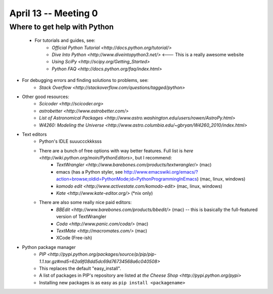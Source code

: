 =========================
April 13 -- Meeting 0
=========================

-----------------------------
Where to get help with Python
-----------------------------

    * For tutorials and guides, see:
        * `Official Python Tutorial <http://docs.python.org/tutorial/>` 
        * `Dive Into Python <http://www.diveintopython3.net/>` <--- This is a really awesome website
        * `Using SciPy <http://scipy.org/Getting_Started>`
        * `Python FAQ <http://docs.python.org/faq/index.html>`
* For debugging errors and finding solutions to problems, see:
    * `Stack Overflow <http://stackoverflow.com/questions/tagged/python>`
* Other good resources:
    * `Scicoder <http://scicoder.org>`
    * `astrobetter <http://www.astrobetter.com/>`
    * `List of Astronomical Packages <http://www.astro.washington.edu/users/rowen/AstroPy.html>`
    * `W4260: Modeling the Universe <http://www.astro.columbia.edu/~gbryan/W4260_2010/index.html>`
        
* Text editors
    * Python's IDLE suuuccckkksss
    * There are a bunch of free options with way better features. Full list is `here <http://wiki.python.org/moin/PythonEditors>`, but I recommend:
        * `TextWrangler <http://www.barebones.com/products/textwrangler/>` (mac)
        * emacs (has a Python styler, see http://www.emacswiki.org/emacs/?action=browse;oldid=PythonMode;id=PythonProgrammingInEmacs) (mac, linux, windows)
        * `komodo edit <http://www.activestate.com/komodo-edit>` (mac, linux, windows)
        * `Kate <http://www.kate-editor.org/>` (*nix only)
    * There are also some really nice paid editors:
        * `BBEdit <http://www.barebones.com/products/bbedit/>` (mac) -- this is basically the full-featured version of TextWrangler
        * `Coda <http://www.panic.com/coda/>` (mac) 
        * `TextMate <http://macromates.com/>` (mac)
        * XCode (Free-ish)
* Python package manager
    * `PIP <http://pypi.python.org/packages/source/p/pip/pip-1.1.tar.gz#md5=62a9f08dd5dc69d76734568a6c040508>`
    * This replaces the default "easy_install". 
    * A list of packages in PIP's repository are listed at `the Cheese Shop <http://pypi.python.org/pypi>`
    * Installing new packages is as easy as ``pip install <packagename>``